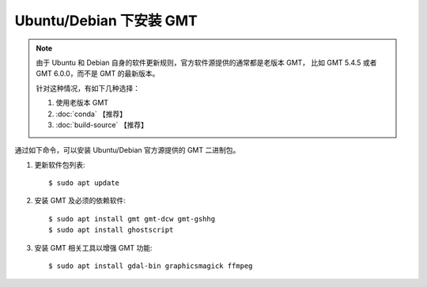 Ubuntu/Debian 下安装 GMT
========================

.. note::

   由于 Ubuntu 和 Debian 自身的软件更新规则，官方软件源提供的通常都是老版本 GMT，
   比如 GMT 5.4.5 或者 GMT 6.0.0，而不是 GMT 的最新版本。

   针对这种情况，有如下几种选择：

   #. 使用老版本 GMT
   #. :doc:`conda` 【推荐】
   #. :doc:`build-source` 【推荐】

通过如下命令，可以安装 Ubuntu/Debian 官方源提供的 GMT 二进制包。

1.  更新软件包列表::

        $ sudo apt update

2.  安装 GMT 及必须的依赖软件::

        $ sudo apt install gmt gmt-dcw gmt-gshhg
        $ sudo apt install ghostscript

3.  安装 GMT 相关工具以增强 GMT 功能::

        $ sudo apt install gdal-bin graphicsmagick ffmpeg

